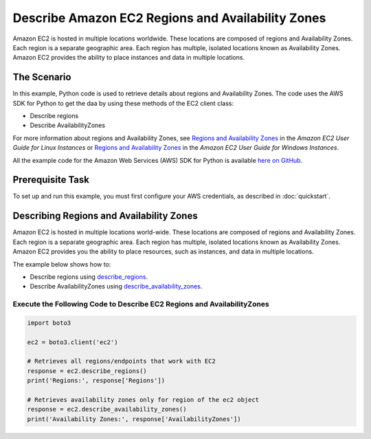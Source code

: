 .. Copyright 2010-2017 Amazon.com, Inc. or its affiliates. All Rights Reserved.

   This work is licensed under a Creative Commons Attribution-NonCommercial-ShareAlike 4.0
   International License (the "License"). You may not use this file except in compliance with the
   License. A copy of the License is located at http://creativecommons.org/licenses/by-nc-sa/4.0/.

   This file is distributed on an "AS IS" BASIS, WITHOUT WARRANTIES OR CONDITIONS OF ANY KIND,
   either express or implied. See the License for the specific language governing permissions and
   limitations under the License.
   
.. _aws-boto-ec2-example-regions-zones:

##################################################
Describe Amazon EC2 Regions and Availability Zones
##################################################

Amazon EC2 is hosted in multiple locations worldwide. These locations are composed of regions and 
Availability Zones. Each region is a separate geographic area. Each region has multiple, isolated 
locations known as Availability Zones. Amazon EC2 provides the ability to place instances and data 
in multiple locations.

The Scenario
============

In this example, Python code is used to retrieve details about regions and Availability Zones. The code uses the 
AWS SDK for Python to get the daa by using these methods of the EC2 client class:
 
* Describe regions 

* Describe AvailabilityZones 
 
For more information about regions and Availability Zones, see 
`Regions and Availability Zones <http://docs.aws.amazon.com/AWSEC2/latest/UserGuide/using-regions-availability-zones.html>`_ 
in the *Amazon EC2 User Guide for Linux Instances* or 
`Regions and Availability Zones <https://docs.aws.amazon.com/AWSEC2/latest/WindowsGuide/concepts.html>`_ 
in the *Amazon EC2 User Guide for Windows Instances*.

All the example code for the Amazon Web Services (AWS) SDK for Python is available `here on GitHub <https://github.com/awsdocs/aws-doc-sdk-examples/tree/master/python/example_code>`_.

Prerequisite Task
=================

To set up and run this example, you must first configure your AWS credentials, as described in :doc:`quickstart`.

Describing Regions and Availability Zones
=========================================

Amazon EC2 is hosted in multiple locations world-wide. These locations are composed of regions and 
Availability Zones. Each region is a separate geographic area. Each region has multiple, isolated 
locations known as Availability Zones. Amazon EC2 provides you the ability to place resources, such 
as instances, and data in multiple locations.

The example below shows how to:
 
* Describe regions using 
  `describe_regions <https://boto3.readthedocs.io/en/latest/reference/services/ec2.html#EC2.Client.describe_regions>`_.

* Describe AvailabilityZones using 
  `describe_availability_zones <https://boto3.readthedocs.io/en/latest/reference/services/ec2.html#EC2.Client.describe_availability_zones>`_.
 
Execute the Following Code to Describe EC2 Regions and AvailabilityZones
------------------------------------------------------------------------

.. code-block:: python

        import boto3

        ec2 = boto3.client('ec2')

        # Retrieves all regions/endpoints that work with EC2
        response = ec2.describe_regions()
        print('Regions:', response['Regions'])

        # Retrieves availability zones only for region of the ec2 object
        response = ec2.describe_availability_zones()
        print('Availability Zones:', response['AvailabilityZones'])
